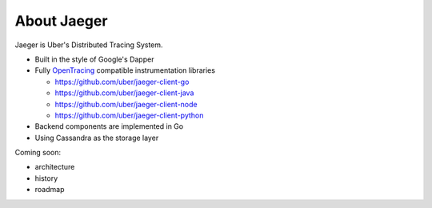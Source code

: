 .. about:

About Jaeger
============

Jaeger is Uber's Distributed Tracing System.

* Built in the style of Google's Dapper
* Fully `OpenTracing <http://opentracing.io>`_ compatible instrumentation libraries

  - https://github.com/uber/jaeger-client-go
  - https://github.com/uber/jaeger-client-java
  - https://github.com/uber/jaeger-client-node
  - https://github.com/uber/jaeger-client-python

* Backend components are implemented in Go
* Using Cassandra as the storage layer

Coming soon:

* architecture
* history
* roadmap
